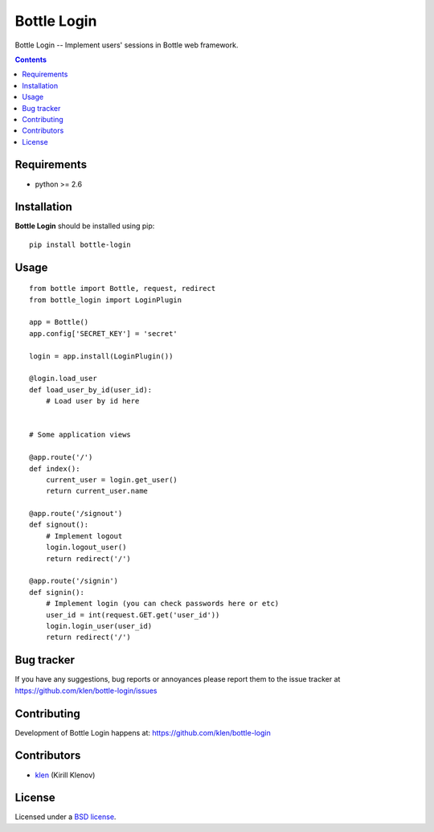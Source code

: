 Bottle Login
############

.. _description:

Bottle Login -- Implement users' sessions in Bottle web framework.

.. _badges:

.. image:: http://img.shields.io/travis/klen/bottle-login.svg?style=flat-square
    :target: http://travis-ci.org/klen/bottle-login
    :alt: Build Status

.. image:: http://img.shields.io/coveralls/klen/bottle-login.svg?style=flat-square
    :target: https://coveralls.io/r/klen/bottle-login
    :alt: Coverals

.. image:: http://img.shields.io/pypi/v/bottle-login.svg?style=flat-square
    :target: https://pypi.python.org/pypi/bottle-login

.. image:: http://img.shields.io/pypi/dm/bottle-login.svg?style=flat-square
    :target: https://pypi.python.org/pypi/bottle-login

.. image:: http://img.shields.io/gratipay/klen.svg?style=flat-square
    :target: https://www.gratipay.com/klen/
    :alt: Donate

.. _contents:

.. contents::

.. _requirements:

Requirements
=============

- python >= 2.6

.. _installation:

Installation
=============

**Bottle Login** should be installed using pip: ::

    pip install bottle-login

.. _usage:

Usage
=====

::

    from bottle import Bottle, request, redirect
    from bottle_login import LoginPlugin

    app = Bottle()
    app.config['SECRET_KEY'] = 'secret'

    login = app.install(LoginPlugin())

    @login.load_user
    def load_user_by_id(user_id):
        # Load user by id here


    # Some application views

    @app.route('/')
    def index():
        current_user = login.get_user()
        return current_user.name

    @app.route('/signout')
    def signout():
        # Implement logout
        login.logout_user()
        return redirect('/')

    @app.route('/signin')
    def signin():
        # Implement login (you can check passwords here or etc)
        user_id = int(request.GET.get('user_id'))
        login.login_user(user_id)
        return redirect('/')


.. _bugtracker:

Bug tracker
===========

If you have any suggestions, bug reports or
annoyances please report them to the issue tracker
at https://github.com/klen/bottle-login/issues

.. _contributing:

Contributing
============

Development of Bottle Login happens at: https://github.com/klen/bottle-login


Contributors
=============

* klen_ (Kirill Klenov)

.. _license:

License
=======

Licensed under a `BSD license`_.

.. _links:

.. _BSD license: http://www.linfo.org/bsdlicense.html
.. _klen: https://github.com/klen

